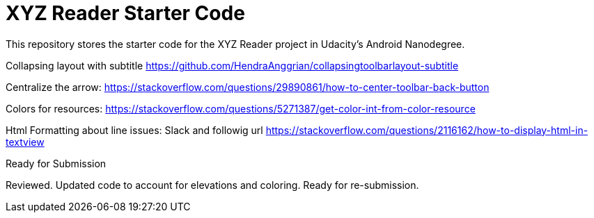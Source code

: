 = XYZ Reader Starter Code

This repository stores the starter code for the XYZ Reader project in Udacity's Android Nanodegree.

Collapsing layout with subtitle
https://github.com/HendraAnggrian/collapsingtoolbarlayout-subtitle

Centralize the arrow:
https://stackoverflow.com/questions/29890861/how-to-center-toolbar-back-button

Colors for resources:
https://stackoverflow.com/questions/5271387/get-color-int-from-color-resource

Html Formatting about line issues:
Slack and followig url
https://stackoverflow.com/questions/2116162/how-to-display-html-in-textview

Ready for Submission

Reviewed. Updated code to account for elevations and coloring. Ready for re-submission.